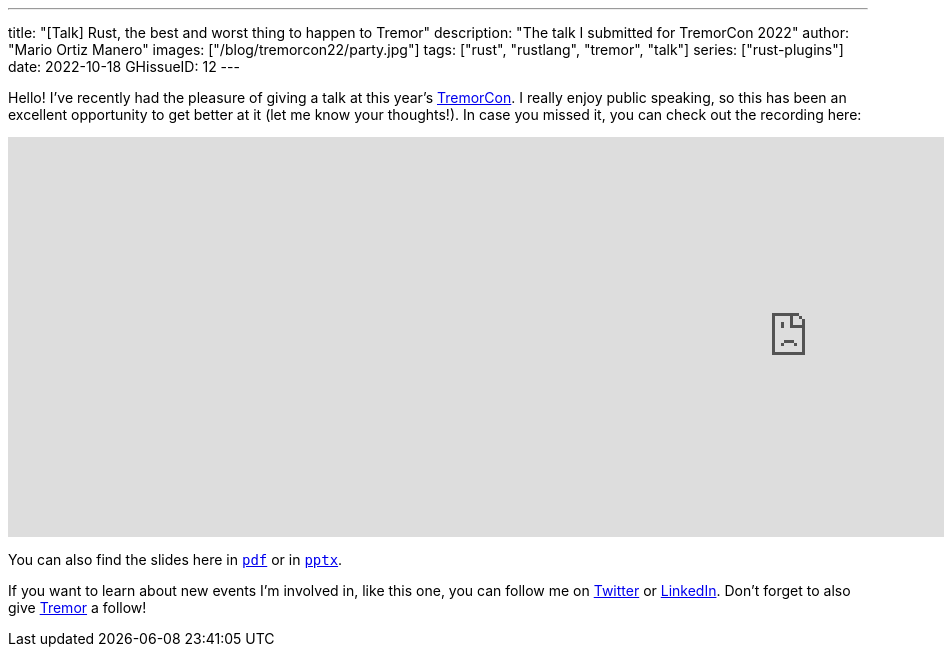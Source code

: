 ---
title: "[Talk] Rust, the best and worst thing to happen to Tremor"
description: "The talk I submitted for TremorCon 2022"
author: "Mario Ortiz Manero"
images: ["/blog/tremorcon22/party.jpg"]
tags: ["rust", "rustlang", "tremor", "talk"]
series: ["rust-plugins"]
date: 2022-10-18
GHissueID: 12
---

Hello! I've recently had the pleasure of giving a talk at this year's
https://community.cncf.io/events/details/cncf-tremor-community-presents-tremor-con-2022/[TremorCon].
I really enjoy public speaking, so this has been an excellent opportunity to get
better at it (let me know your thoughts!). In case you missed it, you can check
out the recording here:

++++
<iframe width="1600" height="400" src="https://www.youtube.com/embed/cz6nv5YzgqM" title="Rust, the best and worst thing to happen to Tremor" frameborder="0" allow="accelerometer; autoplay; clipboard-write; encrypted-media; gyroscope; picture-in-picture" allowfullscreen></iframe>
++++

You can also find the slides here in
https://nullderef.com/blog/tremorcon22/TremorCon22_MarioOrtizManero.pdf[`pdf`]
or in
https://nullderef.com/blog/tremorcon22/TremorCon22_MarioOrtizManero.pptx[`pptx`].

If you want to learn about new events I'm involved in, like this one, you can
follow me on https://twitter.com/null_deref[Twitter] or
https://www.linkedin.com/in/marioortizmanero/[LinkedIn]. Don't forget to also
give https://twitter.com/TremorDebs[Tremor] a follow!
